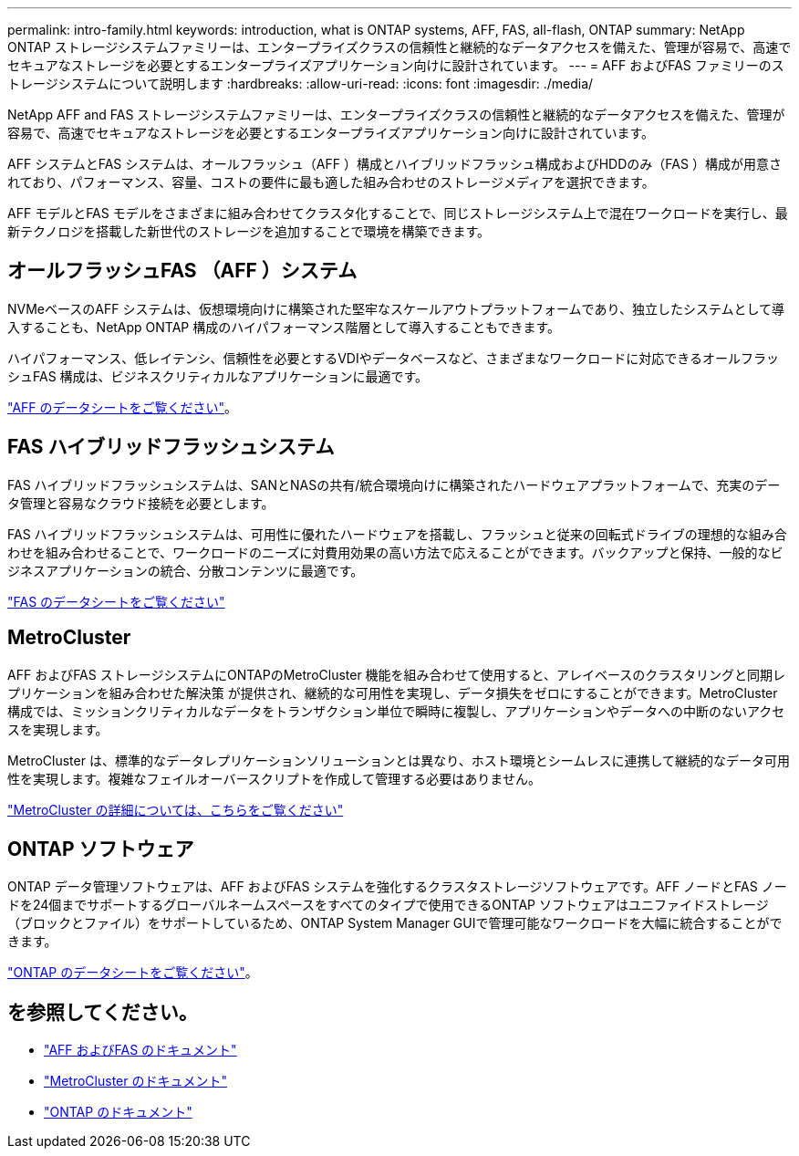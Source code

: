 ---
permalink: intro-family.html 
keywords: introduction, what is ONTAP systems, AFF, FAS, all-flash, ONTAP 
summary: NetApp ONTAP ストレージシステムファミリーは、エンタープライズクラスの信頼性と継続的なデータアクセスを備えた、管理が容易で、高速でセキュアなストレージを必要とするエンタープライズアプリケーション向けに設計されています。 
---
= AFF およびFAS ファミリーのストレージシステムについて説明します
:hardbreaks:
:allow-uri-read: 
:icons: font
:imagesdir: ./media/


NetApp AFF and FAS ストレージシステムファミリーは、エンタープライズクラスの信頼性と継続的なデータアクセスを備えた、管理が容易で、高速でセキュアなストレージを必要とするエンタープライズアプリケーション向けに設計されています。

AFF システムとFAS システムは、オールフラッシュ（AFF ）構成とハイブリッドフラッシュ構成およびHDDのみ（FAS ）構成が用意されており、パフォーマンス、容量、コストの要件に最も適した組み合わせのストレージメディアを選択できます。

AFF モデルとFAS モデルをさまざまに組み合わせてクラスタ化することで、同じストレージシステム上で混在ワークロードを実行し、最新テクノロジを搭載した新世代のストレージを追加することで環境を構築できます。



== オールフラッシュFAS （AFF ）システム

NVMeベースのAFF システムは、仮想環境向けに構築された堅牢なスケールアウトプラットフォームであり、独立したシステムとして導入することも、NetApp ONTAP 構成のハイパフォーマンス階層として導入することもできます。

ハイパフォーマンス、低レイテンシ、信頼性を必要とするVDIやデータベースなど、さまざまなワークロードに対応できるオールフラッシュFAS 構成は、ビジネスクリティカルなアプリケーションに最適です。

https://www.netapp.com/pdf.html?item=/media/7828-ds-3582.pdf["AFF のデータシートをご覧ください"^]。



== FAS ハイブリッドフラッシュシステム

FAS ハイブリッドフラッシュシステムは、SANとNASの共有/統合環境向けに構築されたハードウェアプラットフォームで、充実のデータ管理と容易なクラウド接続を必要とします。

FAS ハイブリッドフラッシュシステムは、可用性に優れたハードウェアを搭載し、フラッシュと従来の回転式ドライブの理想的な組み合わせを組み合わせることで、ワークロードのニーズに対費用効果の高い方法で応えることができます。バックアップと保持、一般的なビジネスアプリケーションの統合、分散コンテンツに最適です。

https://www.netapp.com/pdf.html?item=/media/19763-ds-3829.pdf["FAS のデータシートをご覧ください"^]



== MetroCluster

AFF およびFAS ストレージシステムにONTAPのMetroCluster 機能を組み合わせて使用すると、アレイベースのクラスタリングと同期レプリケーションを組み合わせた解決策 が提供され、継続的な可用性を実現し、データ損失をゼロにすることができます。MetroCluster 構成では、ミッションクリティカルなデータをトランザクション単位で瞬時に複製し、アプリケーションやデータへの中断のないアクセスを実現します。

MetroCluster は、標準的なデータレプリケーションソリューションとは異なり、ホスト環境とシームレスに連携して継続的なデータ可用性を実現します。複雑なフェイルオーバースクリプトを作成して管理する必要はありません。

https://www.netapp.com/pdf.html?item=/media/13480-tr4705.pdf["MetroCluster の詳細については、こちらをご覧ください"^]



== ONTAP ソフトウェア

ONTAP データ管理ソフトウェアは、AFF およびFAS システムを強化するクラスタストレージソフトウェアです。AFF ノードとFAS ノードを24個までサポートするグローバルネームスペースをすべてのタイプで使用できるONTAP ソフトウェアはユニファイドストレージ（ブロックとファイル）をサポートしているため、ONTAP System Manager GUIで管理可能なワークロードを大幅に統合することができます。

https://www.netapp.com/pdf.html?item=/media/7413-ds-3231.pdf["ONTAP のデータシートをご覧ください"^]。



== を参照してください。

* https://docs.netapp.com/us-en/ontap-systems/index.html["AFF およびFAS のドキュメント"^]
* https://docs.netapp.com/us-en/ontap-metrocluster/index.html["MetroCluster のドキュメント"^]
* https://docs.netapp.com/us-en/ontap/index.html["ONTAP のドキュメント"^]


